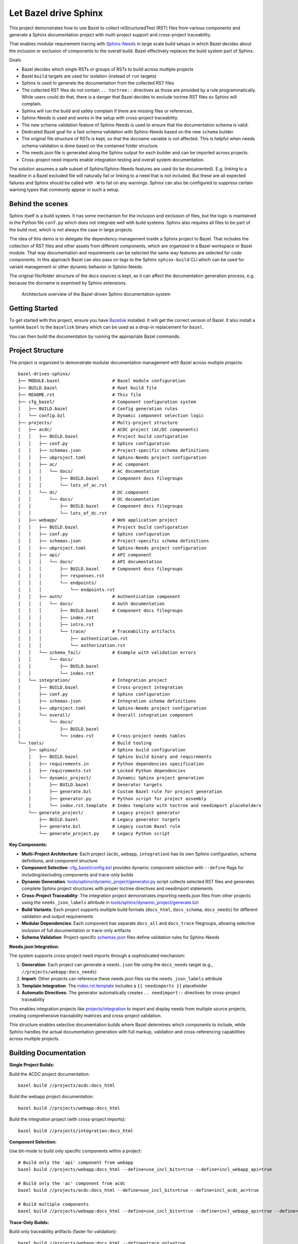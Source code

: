 Let Bazel drive Sphinx
======================

This project demonstrates how to use Bazel to collect reStructuredText (RST) files from various components
and generate a Sphinx documentation project with multi-project support and cross-project traceability.

That enables modular requirement tracing with `Sphinx-Needs <https://sphinx-needs.readthedocs.io>`__ in
large scale build setups in which Bazel decides about the inclusion or exclusion of components to the overall build.
Bazel effectively replaces the build system part of Sphinx.

Goals

- Bazel decides which single RSTs or groups of RSTs to build across multiple projects
- Bazel ``build`` targets are used for isolation (instead of ``run`` targets)
- Sphinx is used to generate the documentation from the collected RST files
- The collected RST files do not contain ``.. toctree::`` directives as those are provided by a rule programmatically.
  While users could do that, there is a danger that Bazel decides to exclude toctree RST files so Sphinx will complain.
- Sphinx will run the build and safely complain if there are missing files or references.
- Sphinx-Needs is used and works in the setup with cross-project traceability.
- The new schema validation feature of Sphinx-Needs is used to ensure that the documentation schema is valid.
- Dedicated Bazel goal for a fast schema validation with Sphinx-Needs based on the new ``schema`` builder.
- The original file structure of RSTs is kept, so that the docname variable is not affected.
  This is helpful when needs schema validation is done based on the contained folder structure.
- The needs.json file is generated along the Sphinx output for each builder and can be imported across projects.
- Cross-project need imports enable integration testing and overall system documentation.

The solution assumes a safe subset of Sphinx/Sphinx-Needs features are used (to be documented).
E.g. linking to a headline in a Bazel excluded file will naturally fail or linking to a need that is not included.
But these are all expected failures and Sphinx should be called with ``-W`` to fail on any warnings.
Sphinx can also be configured to suppress certain warning types that commonly appear in such a setup.

Behind the scenes
-----------------

Sphinx itself is a build system. It has some mechanism for the inclusion and exclusion of files, but the logic
is maintained in the Python file ``conf.py`` which does not integrate well with build systems.
Sphinx also requires all files to be part of the build root, which is not always the case in large projects.

The idea of this demo is to delegate the dependency management inside a Sphinx project to Bazel.
That includes the collection of RST files and other assets from different components,
which are organized in a Bazel workspace or Bazel module.
That way documentation and requirements can be selected the same way features are selected for code
components.
In this approach Bazel can also pass on tags to the Sphinx ``sphinx-build`` CLI which can be used for
variant management or other dynamic behavior in Sphinx-Needs.

The original file/folder structure of the docs sources is kept,
as it can affect the documentation generation process, e.g. because the docname is examined by Sphinx extensions.

.. figure:: architecture.drawio.png
   
   Architecture overview of the Bazel-driven Sphinx documentation system

Getting Started
---------------

To get started with this project, ensure you have `Bazelisk <https://github.com/bazelbuild/bazelisk>`__ installed.
It will get the correct version of Bazel. It also install a symlink ``bazel`` to the ``bazelisk`` binary which
can be used as a drop-in replacement for ``bazel``.

You can then build the documentation by running the appropriate Bazel commands.

Project Structure
-----------------

The project is organized to demonstrate modular documentation management with Bazel across multiple projects::

  bazel-drives-sphinx/
  ├── MODULE.bazel                    # Bazel module configuration
  ├── BUILD.bazel                     # Root build file
  ├── README.rst                      # This file
  ├── cfg_bazel/                      # Component configuration system
  │   ├── BUILD.bazel                 # Config generation rules
  │   └── config.bzl                  # Dynamic component selection logic
  ├── projects/                       # Multi-project structure
  │   ├── acdc/                       # ACDC project (AC/DC components)
  │   │   ├── BUILD.bazel             # Project build configuration
  │   │   ├── conf.py                 # Sphinx configuration
  │   │   ├── schemas.json            # Project-specific schema definitions
  │   │   ├── ubproject.toml          # Sphinx-Needs project configuration
  │   │   ├── ac/                     # AC component
  │   │   │   └── docs/               # AC documentation
  │   │   │       ├── BUILD.bazel     # Component docs filegroups
  │   │   │       └── lots_of_ac.rst
  │   │   └── dc/                     # DC component
  │   │       └── docs/               # DC documentation
  │   │           ├── BUILD.bazel     # Component docs filegroups
  │   │           └── lots_of_dc.rst
  │   ├── webapp/                     # Web application project
  │   │   ├── BUILD.bazel             # Project build configuration
  │   │   ├── conf.py                 # Sphinx configuration
  │   │   ├── schemas.json            # Project-specific schema definitions
  │   │   ├── ubproject.toml          # Sphinx-Needs project configuration
  │   │   ├── api/                    # API component
  │   │   │   └── docs/               # API documentation
  │   │   │       ├── BUILD.bazel     # Component docs filegroups
  │   │   │       ├── responses.rst
  │   │   │       └── endpoints/
  │   │   │           └── endpoints.rst
  │   │   ├── auth/                   # Authentication component
  │   │   │   └── docs/               # Auth documentation
  │   │   │       ├── BUILD.bazel     # Component docs filegroups
  │   │   │       ├── index.rst
  │   │   │       ├── intro.rst
  │   │   │       └── trace/          # Traceability artifacts
  │   │   │           ├── authentication.rst
  │   │   │           └── authorization.rst
  │   │   └── schema_fail/            # Example with validation errors
  │   │       └── docs/
  │   │           ├── BUILD.bazel
  │   │           └── index.rst
  │   └── integration/                # Integration project
  │       ├── BUILD.bazel             # Cross-project integration
  │       ├── conf.py                 # Sphinx configuration
  │       ├── schemas.json            # Integration schema definitions
  │       ├── ubproject.toml          # Sphinx-Needs project configuration
  │       └── overall/                # Overall integration component
  │           └── docs/
  │               ├── BUILD.bazel
  │               └── index.rst       # Cross-project needs tables
  └── tools/                          # Build tooling
      ├── sphinx/                     # Sphinx build configuration
      │   ├── BUILD.bazel             # Sphinx build binary and requirements
      │   ├── requirements.in         # Python dependencies specification
      │   ├── requirements.txt        # Locked Python dependencies
      │   └── dynamic_project/        # Dynamic Sphinx project generation
      │       ├── BUILD.bazel         # Generator targets
      │       ├── generate.bzl        # Custom Bazel rule for project generation
      │       ├── generator.py        # Python script for project assembly
      │       └── index.rst.template  # Index template with toctree and needimport placeholders
      └── generate_project/           # Legacy project generator
          ├── BUILD.bazel             # Legacy generator targets
          ├── generate.bzl            # Legacy custom Bazel rule
          └── generate_project.py     # Legacy Python script

**Key Components:**

- **Multi-Project Architecture**: Each project (``acdc``, ``webapp``, ``integration``) has its own Sphinx configuration,
  schema definitions, and component structure
- **Component Selection**: `cfg_bazel/config.bzl`_ provides dynamic component selection with
  ``--define`` flags for including/excluding components and trace-only builds
- **Dynamic Generation**: `tools/sphinx/dynamic_project/generator.py`_ script collects selected RST files and
  generates complete Sphinx project structures with proper toctree directives and needimport statements
- **Cross-Project Traceability**: The integration project demonstrates importing needs.json files from other projects
  using the ``needs_json_labels`` attribute in `tools/sphinx/dynamic_project/generate.bzl`_
- **Build Variants**: Each project supports multiple build formats (``docs_html``, ``docs_schema``, ``docs_needs``)
  for different validation and output requirements
- **Modular Dependencies**: Each component has separate ``docs_all`` and ``docs_trace`` filegroups, allowing
  selective inclusion of full documentation or trace-only artifacts
- **Schema Validation**: Project-specific `schemas.json`_ files define validation rules for Sphinx-Needs

**Needs.json Integration:**

The system supports cross-project need imports through a sophisticated mechanism:

1. **Generation**: Each project can generate a ``needs.json`` file using the ``docs_needs`` target (e.g., ``//projects/webapp:docs_needs``)
2. **Import**: Other projects can reference these needs.json files via the ``needs_json_labels`` attribute
3. **Template Integration**: The `index.rst.template`_ includes a ``{{ needimports }}`` placeholder
4. **Automatic Directives**: The generator automatically creates ``.. needimport::`` directives for cross-project traceability

This enables integration projects like `projects/integration`_ to import and display needs from multiple source projects,
creating comprehensive traceability matrices and cross-project validation.

This structure enables selective documentation builds where Bazel determines which components to include, while Sphinx handles the actual documentation generation with full markup, validation and cross-referencing capabilities across multiple projects.

Building Documentation
----------------------

**Single Project Builds:**

Build the ACDC project documentation::

  bazel build //projects/acdc:docs_html

Build the webapp project documentation::

  bazel build //projects/webapp:docs_html

Build the integration project (with cross-project imports)::

  bazel build //projects/integration:docs_html

**Component Selection:**

Use bit-mode to build only specific components within a project::

  # Build only the 'api' component from webapp
  bazel build //projects/webapp:docs_html --define=use_incl_bits=true --define=incl_webapp_api=true

  # Build only the 'ac' component from acdc
  bazel build //projects/acdc:docs_html --define=use_incl_bits=true --define=incl_acdc_ac=true

  # Build multiple components
  bazel build //projects/webapp:docs_html --define=use_incl_bits=true --define=incl_webapp_api=true --define=incl_webapp_auth=true

**Trace-Only Builds:**

Build only traceability artifacts (faster for validation)::

  bazel build //projects/webapp:docs_html --define=trace_only=true

**Schema Validation:**

Run fast schema validation without generating HTML::

  bazel build //projects/webapp:docs_schema
  bazel build //projects/acdc:docs_schema

**Needs.json Generation:**

Generate needs.json files for cross-project import::

  bazel build //projects/webapp:docs_needs
  bazel build //projects/acdc:docs_needs

**Legacy Component Selection (tools/generate_project):**

The legacy system still supports the original component selection mechanism::

  bazel build //tools/generate_project:generate --define=docs_group=api
  bazel build //tools/generate_project:generate --define=docs_group=auth
  bazel build //tools/generate_project:generate --define=docs_group=schema_fail

Observe how the build fails for schema_fail as validation errors are present.
Sphinx runs with ``-W`` which makes the build fail on each warning.

Updating dependencies
---------------------

1. Modify tools/sphinx/requirements.in
2. Run ``bazel run //tools/sphinx:requirements.update``

.. _cfg_bazel/config.bzl: cfg_bazel/config.bzl
.. _tools/sphinx/dynamic_project/generator.py: tools/sphinx/dynamic_project/generator.py
.. _tools/sphinx/dynamic_project/generate.bzl: tools/sphinx/dynamic_project/generate.bzl
.. _schemas.json: projects/webapp/schemas.json
.. _index.rst.template: tools/sphinx/dynamic_project/index.rst.template
.. _projects/integration: projects/integration/BUILD.bazel
